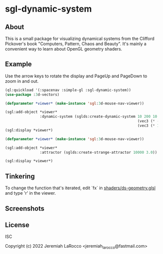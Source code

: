 * sgl-dynamic-system

** About

   This is a small package for visualizing dynamical systems from the Clifford Pickover's book
   "Computers, Pattern, Chaos and Beauty".  It's mainly a convenient way to learn about OpenGL
   geometry shaders.

** Example

   Use the arrow keys to rotate the display and PageUp and PageDown to zoom in and out.

#+begin_src lisp
  (ql:quickload '(:spacenav :simple-gl :sgl-dynamic-system))
  (use-package :3d-vectors)
#+end_src

#+RESULTS:
: T

#+begin_src lisp
  (defparameter *viewer* (make-instance 'sgl:3d-mouse-nav-viewer))

  (sgl:add-object *viewer*
                  :dynamic-system (sglds:create-dynamic-system 10 200 10
                                                               (vec3 (* -12 pi) -6.0 (* -12 pi))
                                                               (vec3 (* 12 pi)  6.0 (* 12 pi))))
  (sgl:display *viewer*)
#+end_src

#+RESULTS:
: #<SIMPLE-TASKS:CALL-TASK :FUNC #<FUNCTION (LAMBDA () :IN SIMPLE-GL:DISPLAY) {102643A73B}> :STATUS :SCHEDULED {10264EDB93}>
      
#+begin_src lisp
  (defparameter *viewer* (make-instance 'sgl:3d-mouse-nav-viewer))

  (sgl:add-object *viewer*
                  :attractor (sglds:create-strange-attractor 10000 3.0))

  (sgl:display *viewer*)
#+end_src

#+RESULTS:
: #<SIMPLE-TASKS:CALL-TASK :FUNC #<FUNCTION (LAMBDA () :IN SIMPLE-GL:DISPLAY) {1027B8545B}> :STATUS :SCHEDULED {1027B854D3}>

** Tinkering

   To change the function that's iterated, edit `fx` in [[https://github.com/jl2/sgl-dynamic-system/blob/master/shaders/ds-geometry.glsl][shaders/ds-geometry.glsl]] and type 'r' in the viewer.

** Screenshots
   [[https://photos.smugmug.com/photos/i-kQnn2Gg/0/190a8b39/O/i-kQnn2Gg.png]]
      
   [[https://photos.smugmug.com/photos/i-x4ZmGW8/0/19e39848/O/i-x4ZmGW8.png]]
      
** License
ISC


Copyright (c) 2022 Jeremiah LaRocco <jeremiah_larocco@fastmail.com>


